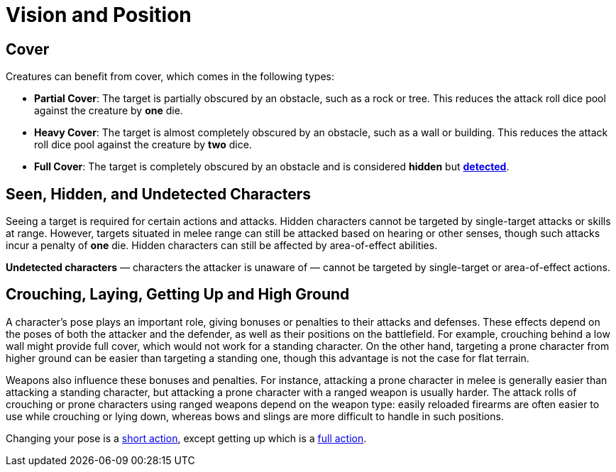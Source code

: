 = Vision and Position

[[cover]]
== Cover

Creatures can benefit from cover, which comes in the following types:

[[partial-cover]] 
- **Partial Cover**: The target is partially obscured by an obstacle, such as a rock or tree. This reduces the attack roll dice pool against the creature by **one** die.
[[heavy-cover]] 
- **Heavy Cover**: The target is almost completely obscured by an obstacle, such as a wall or building. This reduces the attack roll dice pool against the creature by **two** dice.
[[full-cover]] 
- **Full Cover**: The target is completely obscured by an obstacle and is considered *hidden* but *<<undetected, detected>>*.

== Seen, Hidden, and Undetected Characters

Seeing a target is required for certain actions and attacks. [[hidden]]Hidden characters cannot be targeted by single-target attacks or skills at range. However, targets situated in melee range can still be attacked based on hearing or other senses, though such attacks incur a penalty of **one** die. Hidden characters can still be affected by area-of-effect abilities.

*[[undetected]] Undetected characters* — characters the attacker is unaware of — cannot be targeted by single-target or area-of-effect actions.

[[pose]]
== Crouching, Laying, Getting Up and High Ground

A character's pose plays an important role, giving bonuses or penalties to their attacks and defenses. These effects depend on the poses of both the attacker and the defender, as well as their positions on the battlefield. For example, crouching behind a low wall might provide full cover, which would not work for a standing character. On the other hand, targeting a prone character from higher ground can be easier than targeting a standing one, though this advantage is not the case for flat terrain.

Weapons also influence these bonuses and penalties. For instance, attacking a prone character in melee is generally easier than attacking a standing character, but attacking a prone character with a ranged weapon is usually harder. The attack rolls of crouching or prone characters using ranged weapons depend on the weapon type: easily reloaded firearms are often easier to use while crouching or lying down, whereas bows and slings are more difficult to handle in such positions.

Changing your pose is a <<short-action,short action>>, except getting up which is a <<full-action,full action>>.
